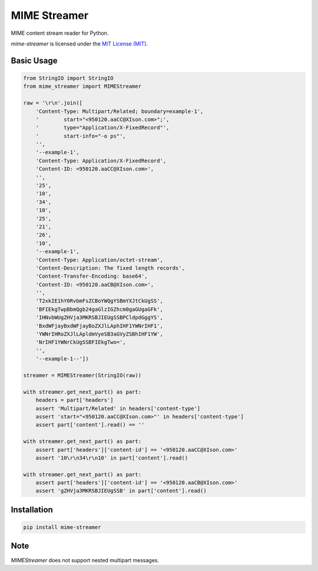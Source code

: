 MIME Streamer
=============

MIME content stream reader for Python.

`mime-streamer` is licensed under the `MIT License (MIT)`_.

.. _MIT License (MIT): https://raw.githubusercontent.com/okomestudio/pyrediq/development/LICENSE.txt


Basic Usage
-----------

.. code-block:: python

    from StringIO import StringIO
    from mime_streamer import MIMEStreamer

    raw = '\r\n'.join([
        'Content-Type: Multipart/Related; boundary=example-1',
        '        start="<950120.aaCC@XIson.com>";',
        '        type="Application/X-FixedRecord"',
        '        start-info="-o ps"',
        '',
        '--example-1',
        'Content-Type: Application/X-FixedRecord',
        'Content-ID: <950120.aaCC@XIson.com>',
        '',
        '25',
        '10',
        '34',
        '10',
        '25',
        '21',
        '26',
        '10',
        '--example-1',
        'Content-Type: Application/octet-stream',
        'Content-Description: The fixed length records',
        'Content-Transfer-Encoding: base64',
        'Content-ID: <950120.aaCB@XIson.com>',
        '',
        'T2xkIE1hY0RvbmFsZCBoYWQgYSBmYXJtCkUgSS',
        'BFIEkgTwpBbmQgb24gaGlzIGZhcm0gaGUgaGFk',
        'IHNvbWUgZHVja3MKRSBJIEUgSSBPCldpdGggYS',
        'BxdWFjayBxdWFjayBoZXJlLAphIHF1YWNrIHF1',
        'YWNrIHRoZXJlLApldmVyeSB3aGVyZSBhIHF1YW',
        'NrIHF1YWNrCkUgSSBFIEkgTwo=',
        '',
        '--example-1--'])

    streamer = MIMEStreamer(StringIO(raw))

    with streamer.get_next_part() as part:
        headers = part['headers']
        assert 'Multipart/Related' in headers['content-type']
        assert 'start="<950120.aaCC@XIson.com>"' in headers['content-type']
        assert part['content'].read() == ''

    with streamer.get_next_part() as part:
        assert part['headers']['content-id'] == '<950120.aaCC@XIson.com>'
        assert '10\r\n34\r\n10' in part['content'].read()

    with streamer.get_next_part() as part:
        assert part['headers']['content-id'] == '<950120.aaCB@XIson.com>'
        assert 'gZHVja3MKRSBJIEUgSSB' in part['content'].read()

       
Installation
------------

.. code-block::

   pip install mime-streamer


Note
----

`MIMEStreamer` does not support nested multipart messages.
